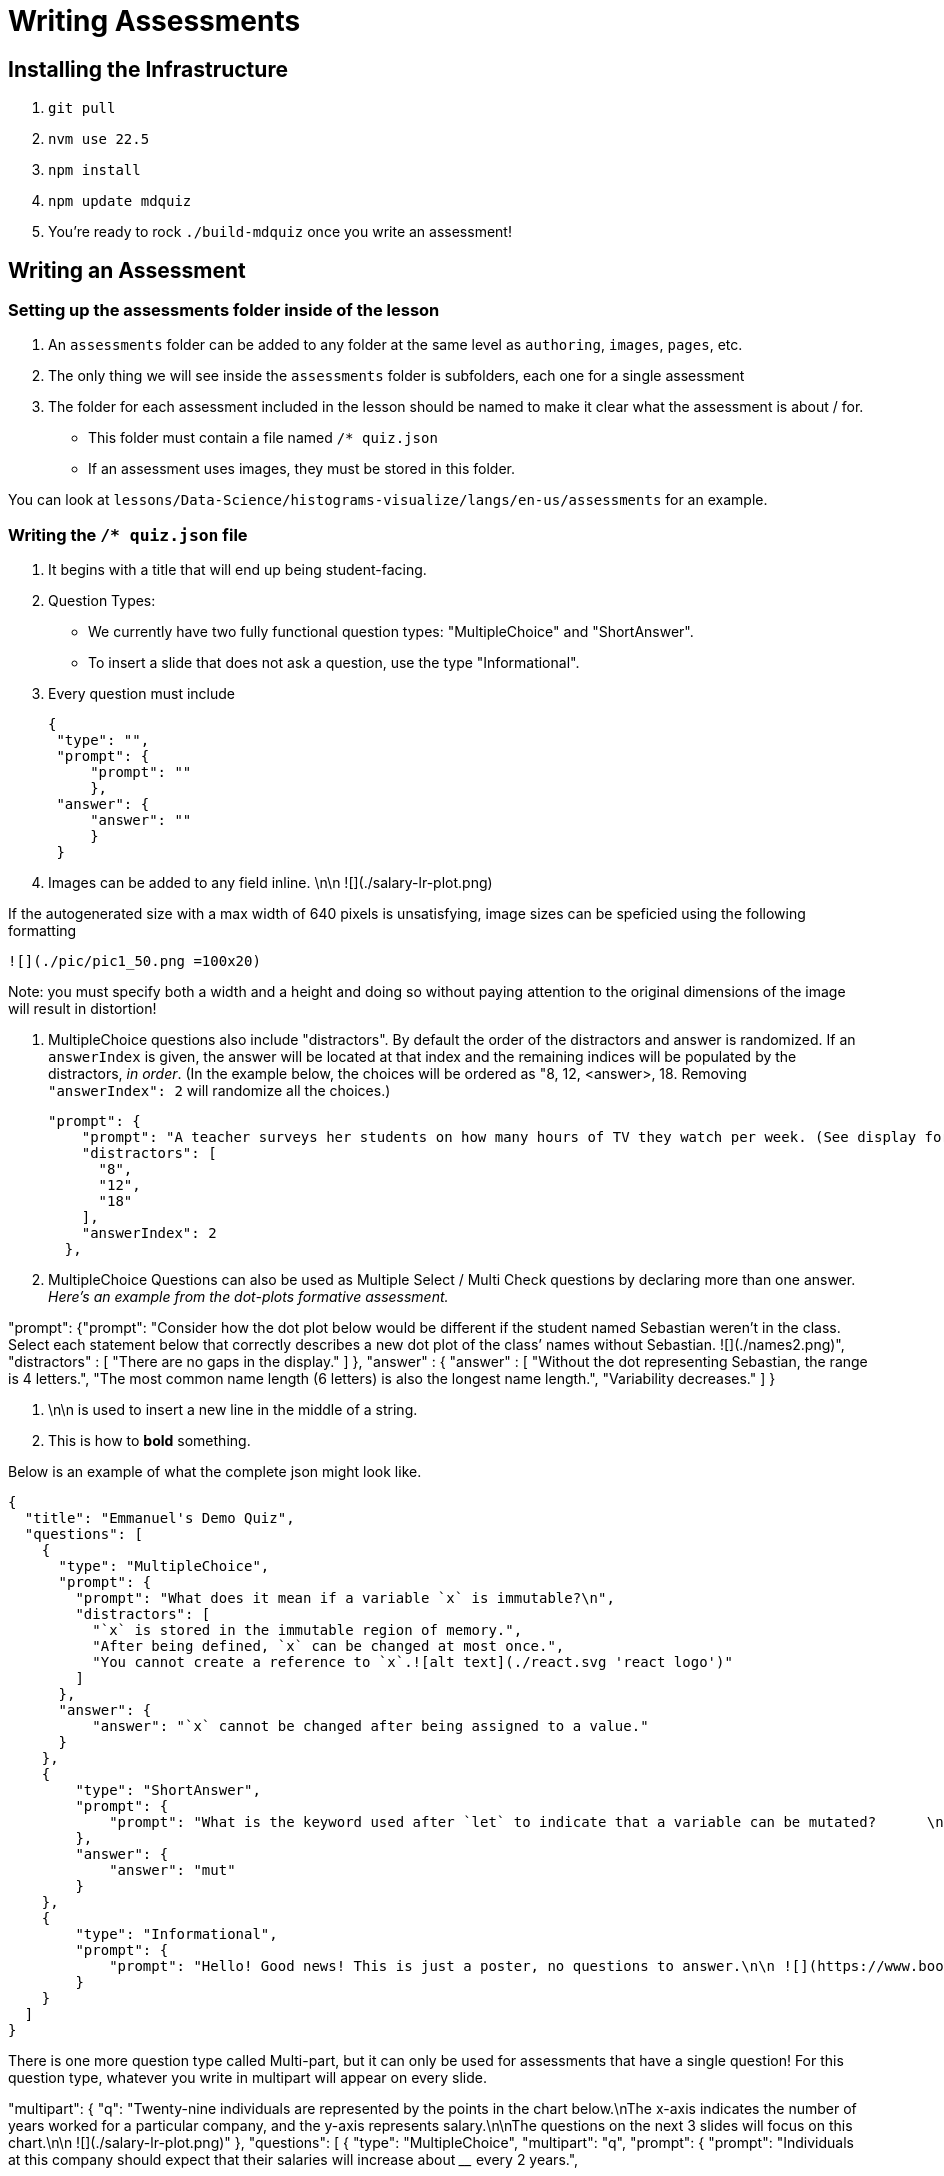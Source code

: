 = Writing Assessments

== Installing the Infrastructure

1. `git pull`
2. `nvm use 22.5`
3. `npm install`
4. `npm update mdquiz`
5. You're ready to rock `./build-mdquiz` once you write an assessment!

== Writing an Assessment

=== Setting up the assessments folder inside of the lesson

1. An `assessments` folder can be added to any folder at the same level as `authoring`, `images`, `pages`, etc.
2. The only thing we will see inside the `assessments` folder is subfolders, each one for a single assessment
3. The folder for each assessment included in the lesson should be named to make it clear what the assessment is about / for.
  - This folder must contain a file named `/* quiz.json`
  - If an assessment uses images, they must be stored in this folder.

You can look at `lessons/Data-Science/histograms-visualize/langs/en-us/assessments` for an example.

=== Writing the `/* quiz.json` file

1. It begins with a title that will end up being student-facing.

2. Question Types:
  - We currently have two fully functional question types: "MultipleChoice" and "ShortAnswer". 
  - To insert a slide that does not ask a question, use the type "Informational".

3. Every question must include

   {
    "type": "",
    "prompt": {
        "prompt": ""
        },
    "answer": {
        "answer": ""
        }
    }

4. Images can be added to any field inline.      \n\n ![](./salary-lr-plot.png)

If the autogenerated size with a max width of 640 pixels is unsatisfying, image sizes can be speficied using the following formatting

   ![](./pic/pic1_50.png =100x20)

Note: you must specify both a width and a height and doing so without paying attention to the original dimensions of the image will result in distortion!

5.  MultipleChoice questions also include "distractors". By default the order of the distractors and answer is randomized. If an `answerIndex` is given, the answer will be located at that index and the remaining indices will be populated by the distractors, _in order_. (In the example below, the choices will be ordered as "8, 12, <answer>, 18. Removing `"answerIndex": 2` will randomize all the choices.)

    "prompt": {
        "prompt": "A teacher surveys her students on how many hours of TV they watch per week. (See display for results.)\n\nHow many students did the teacher survey? \n\n ![](./salary-lr-plot.png)",
        "distractors": [
          "8",
          "12",
          "18"
        ],
        "answerIndex": 2
      },

6. MultipleChoice Questions can also be used as Multiple Select / Multi Check questions by declaring more than one answer. _Here's an example from the dot-plots formative assessment._

"prompt": {"prompt": "Consider how the dot plot below would be different if the student named Sebastian weren’t in the class. Select each statement below that correctly describes a new dot plot of the class’ names without Sebastian. ![](./names2.png)",
              "distractors" : [
                "There are no gaps in the display."
              ]
          },
           "answer" : {
            "answer" : [
              "Without the dot representing Sebastian, the range is 4 letters.",
              "The most common name length (6 letters) is also the longest name length.",
              "Variability decreases."
            ]
          }

7. \n\n is used to insert a new line in the middle of a string.

8. This is how to **bold** something.

Below is an example of what the complete json might look like. 

[options="nowrap"]
  {
    "title": "Emmanuel's Demo Quiz",
    "questions": [
      {
        "type": "MultipleChoice",
        "prompt": {
          "prompt": "What does it mean if a variable `x` is immutable?\n",
          "distractors": [
            "`x` is stored in the immutable region of memory.",
            "After being defined, `x` can be changed at most once.",
            "You cannot create a reference to `x`.![alt text](./react.svg 'react logo')"
          ]
        },
        "answer": {
            "answer": "`x` cannot be changed after being assigned to a value."
        }
      },
      {
          "type": "ShortAnswer",
          "prompt": {
              "prompt": "What is the keyword used after `let` to indicate that a variable can be mutated?      \n\n ![](./react.svg)"
          },
          "answer": {
              "answer": "mut"
          }
      },
      {
          "type": "Informational",
          "prompt": {
              "prompt": "Hello! Good news! This is just a poster, no questions to answer.\n\n ![](https://www.bootstrapworld.org/images/icon.png)"
          }
      }
    ]
  }

There is one more question type called Multi-part, but it can only be used for assessments that have a single question! For this question type, whatever you write in multipart will appear on every slide.

[options="nowrap"]
"multipart": {
    "q": "Twenty-nine individuals are represented by the points in the chart below.\nThe x-axis indicates the number of years worked for a particular company, and the y-axis represents salary.\n\nThe questions on the next 3 slides will focus on this chart.\n\n ![](./salary-lr-plot.png)"
  },
  "questions": [
    {
      "type": "MultipleChoice",
      "multipart": "q",
      "prompt": {
        "prompt": "Individuals at this company should expect that their salaries will increase about ____ every 2 years.",
       
        "distractors": [
          "$20,000",
          "$30,000",
          "$40,000"
        ],
        "answerIndex": 0
      },
      "answer": {
        "answer": "$10,000"
      }
    },
    {
      "type": "MultipleChoice",
      "multipart": "q",
      "prompt": {
        "prompt": "Use the predictor function to calculate how much money you expect would an employee with 15 years of experience to earn.",
        "distractors": [
          "$142,000",
          "$194,000",
          "$372,000"
        ],
        "answerIndex": 1
      },
      "answer": {
        "answer": "$167,000"
      }
    },
    {
      "type": "MultipleChoice",
      "multipart": "q",
      "prompt": {
        "prompt": "Use the predictor function to determine about how much money would you expect an employee with no experience to earn.",
        "distractors": [
          "$0",
          "$15,000",
          "$20,000"
        ],
        "answerIndex": 3
      },
      "answer": {
        "answer": "$25,000"
      }
    }
  ]
     


=== To build your quiz

1. Type `./build-mdquiz` in your terminal.
  - If you get an error like the following one `The quiz.json file inside distribution/en-us/lessons/measures-of-center/assessments/mean-median-modes-checkin is not valid JSON!`
    ** Open a browser window and type "json validator" or navigate directly to https://jsonlint.com/
    ** Select All and copy the contents of your `/* quiz.json` file. 
    ** Paste the full contents of the document into the json validator. 
    ** Click "validate" and it will identify the first issue with the file. Identify and repeat validation until you get a "JSON is valid!" message.
    ** Update the file in sublime and rerun `./build-mdquiz`.
2. Navigate to `distribution/lessons/name-of-lesson/assessments/name-of-assessment/index.html`

You'll see a webpage pop up. It will say:

Quiz +
# of questions +
Start

When you click Start you will see the first question and you will need to enter a bogus answer (just choose A) in order to see the next question.

After you complete the quiz you will see a summary of the quiz.



  
